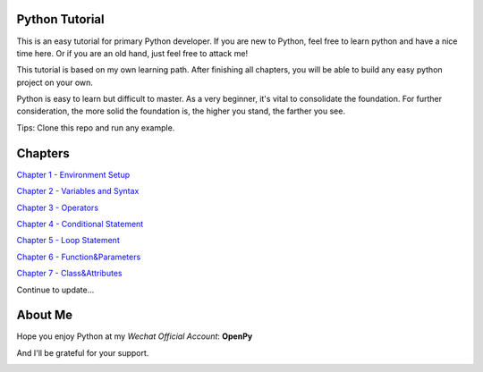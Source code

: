 Python Tutorial
===============

This is an easy tutorial for primary Python developer. If you are new to
Python, feel free to learn python and have a nice time here. Or if you are an
old hand, just feel free to attack me!

This tutorial is based on my own learning path. After finishing all chapters,
you will be able to build any easy python project on your own.

Python is easy to learn but difficult to master. As a very beginner, it's vital
to consolidate the foundation. For further consideration, the more solid the
foundation is, the higher you stand, the farther you see.

Tips: Clone this repo and run any example.

Chapters
========

`Chapter 1 - Environment Setup`_

`Chapter 2 - Variables and Syntax`_

`Chapter 3 - Operators`_

`Chapter 4 - Conditional Statement`_

`Chapter 5 - Loop Statement`_

`Chapter 6 - Function&Parameters`_

`Chapter 7 - Class&Attributes`_

Continue to update...

.. _Chapter 1 - Environment Setup: https://github.com/TnTomato/python-tutorial/tree/master/chapters/Chapter1-EnvironmentSetup
.. _Chapter 2 - Variables and Syntax: https://github.com/TnTomato/python-tutorial/tree/master/chapters/Chapter2-Variables%26Syntax
.. _Chapter 3 - Operators: https://github.com/TnTomato/python-tutorial/tree/master/chapters/Chapter3-Operators
.. _Chapter 4 - Conditional Statement: https://github.com/TnTomato/python-tutorial/tree/master/chapters/Chapter4-ConditionalStatement
.. _Chapter 5 - Loop Statement: https://github.com/TnTomato/python-tutorial/tree/master/chapters/Chapter5-LoopStatement
.. _Chapter 6 - Function&Parameters: https://github.com/TnTomato/python-tutorial/tree/master/chapters/Chapter6-Function%26Parameters
.. _Chapter 7 - Class&Attributes: https://github.com/TnTomato/python-tutorial/tree/master/chapters/Chapter7-Class%26Attributes

About Me
========

Hope you enjoy Python at my *Wechat Official Account*: **OpenPy**

.. image:: static/images/openpy_qr_258.jpg

And I'll be grateful for your support.

.. image:: static/images/wechat_pay.png

.. image:: static/images/ali_pay.jpg
